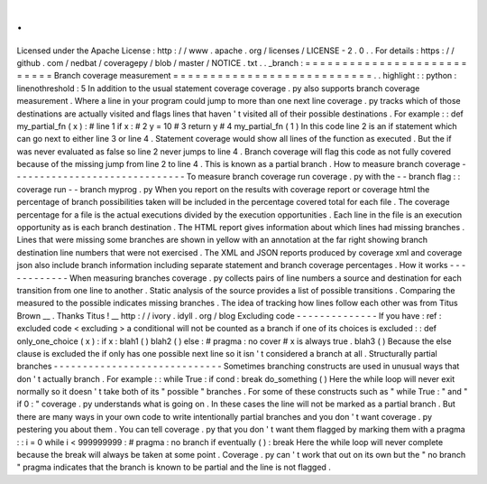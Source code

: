 .
.
Licensed
under
the
Apache
License
:
http
:
/
/
www
.
apache
.
org
/
licenses
/
LICENSE
-
2
.
0
.
.
For
details
:
https
:
/
/
github
.
com
/
nedbat
/
coveragepy
/
blob
/
master
/
NOTICE
.
txt
.
.
_branch
:
=
=
=
=
=
=
=
=
=
=
=
=
=
=
=
=
=
=
=
=
=
=
=
=
=
=
=
Branch
coverage
measurement
=
=
=
=
=
=
=
=
=
=
=
=
=
=
=
=
=
=
=
=
=
=
=
=
=
=
=
.
.
highlight
:
:
python
:
linenothreshold
:
5
In
addition
to
the
usual
statement
coverage
coverage
.
py
also
supports
branch
coverage
measurement
.
Where
a
line
in
your
program
could
jump
to
more
than
one
next
line
coverage
.
py
tracks
which
of
those
destinations
are
actually
visited
and
flags
lines
that
haven
'
t
visited
all
of
their
possible
destinations
.
For
example
:
:
def
my_partial_fn
(
x
)
:
#
line
1
if
x
:
#
2
y
=
10
#
3
return
y
#
4
my_partial_fn
(
1
)
In
this
code
line
2
is
an
if
statement
which
can
go
next
to
either
line
3
or
line
4
.
Statement
coverage
would
show
all
lines
of
the
function
as
executed
.
But
the
if
was
never
evaluated
as
false
so
line
2
never
jumps
to
line
4
.
Branch
coverage
will
flag
this
code
as
not
fully
covered
because
of
the
missing
jump
from
line
2
to
line
4
.
This
is
known
as
a
partial
branch
.
How
to
measure
branch
coverage
-
-
-
-
-
-
-
-
-
-
-
-
-
-
-
-
-
-
-
-
-
-
-
-
-
-
-
-
-
-
To
measure
branch
coverage
run
coverage
.
py
with
the
-
-
branch
flag
:
:
coverage
run
-
-
branch
myprog
.
py
When
you
report
on
the
results
with
coverage
report
or
coverage
html
the
percentage
of
branch
possibilities
taken
will
be
included
in
the
percentage
covered
total
for
each
file
.
The
coverage
percentage
for
a
file
is
the
actual
executions
divided
by
the
execution
opportunities
.
Each
line
in
the
file
is
an
execution
opportunity
as
is
each
branch
destination
.
The
HTML
report
gives
information
about
which
lines
had
missing
branches
.
Lines
that
were
missing
some
branches
are
shown
in
yellow
with
an
annotation
at
the
far
right
showing
branch
destination
line
numbers
that
were
not
exercised
.
The
XML
and
JSON
reports
produced
by
coverage
xml
and
coverage
json
also
include
branch
information
including
separate
statement
and
branch
coverage
percentages
.
How
it
works
-
-
-
-
-
-
-
-
-
-
-
-
When
measuring
branches
coverage
.
py
collects
pairs
of
line
numbers
a
source
and
destination
for
each
transition
from
one
line
to
another
.
Static
analysis
of
the
source
provides
a
list
of
possible
transitions
.
Comparing
the
measured
to
the
possible
indicates
missing
branches
.
The
idea
of
tracking
how
lines
follow
each
other
was
from
Titus
Brown
__
.
Thanks
Titus
!
__
http
:
/
/
ivory
.
idyll
.
org
/
blog
Excluding
code
-
-
-
-
-
-
-
-
-
-
-
-
-
-
If
you
have
:
ref
:
excluded
code
<
excluding
>
a
conditional
will
not
be
counted
as
a
branch
if
one
of
its
choices
is
excluded
:
:
def
only_one_choice
(
x
)
:
if
x
:
blah1
(
)
blah2
(
)
else
:
#
pragma
:
no
cover
#
x
is
always
true
.
blah3
(
)
Because
the
else
clause
is
excluded
the
if
only
has
one
possible
next
line
so
it
isn
'
t
considered
a
branch
at
all
.
Structurally
partial
branches
-
-
-
-
-
-
-
-
-
-
-
-
-
-
-
-
-
-
-
-
-
-
-
-
-
-
-
-
-
Sometimes
branching
constructs
are
used
in
unusual
ways
that
don
'
t
actually
branch
.
For
example
:
:
while
True
:
if
cond
:
break
do_something
(
)
Here
the
while
loop
will
never
exit
normally
so
it
doesn
'
t
take
both
of
its
"
possible
"
branches
.
For
some
of
these
constructs
such
as
"
while
True
:
"
and
"
if
0
:
"
coverage
.
py
understands
what
is
going
on
.
In
these
cases
the
line
will
not
be
marked
as
a
partial
branch
.
But
there
are
many
ways
in
your
own
code
to
write
intentionally
partial
branches
and
you
don
'
t
want
coverage
.
py
pestering
you
about
them
.
You
can
tell
coverage
.
py
that
you
don
'
t
want
them
flagged
by
marking
them
with
a
pragma
:
:
i
=
0
while
i
<
999999999
:
#
pragma
:
no
branch
if
eventually
(
)
:
break
Here
the
while
loop
will
never
complete
because
the
break
will
always
be
taken
at
some
point
.
Coverage
.
py
can
'
t
work
that
out
on
its
own
but
the
"
no
branch
"
pragma
indicates
that
the
branch
is
known
to
be
partial
and
the
line
is
not
flagged
.
